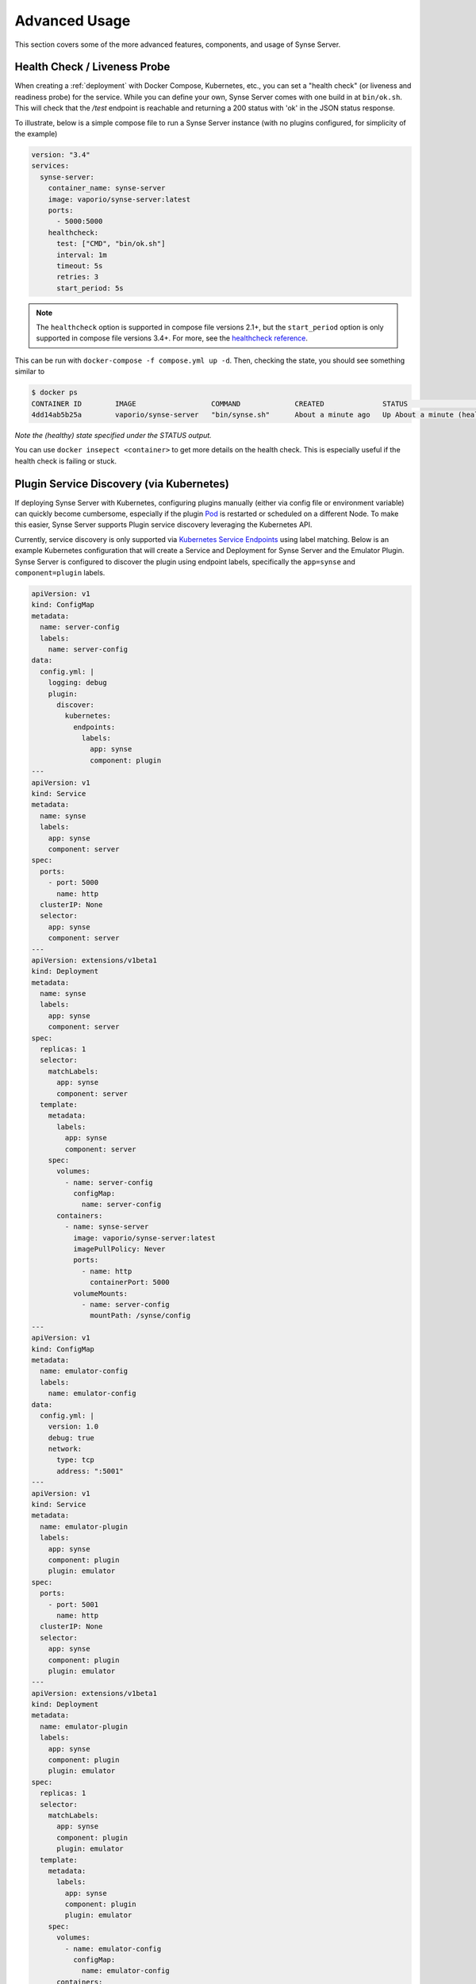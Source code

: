 .. _advancedUsage:

Advanced Usage
==============
This section covers some of the more advanced features, components, and usage
of Synse Server.

Health Check / Liveness Probe
-----------------------------

When creating a :ref:`deployment` with Docker Compose, Kubernetes, etc., you can set a
"health check" (or liveness and readiness probe) for the service. While you can define
your own, Synse Server comes with one build in at ``bin/ok.sh``. This will check that the
*/test* endpoint is reachable and returning a 200 status with 'ok' in the JSON status response.

To illustrate, below is a simple compose file to run a Synse Server instance (with no plugins
configured, for simplicity of the example)

.. code-block:: yaml

    version: "3.4"
    services:
      synse-server:
        container_name: synse-server
        image: vaporio/synse-server:latest
        ports:
          - 5000:5000
        healthcheck:
          test: ["CMD", "bin/ok.sh"]
          interval: 1m
          timeout: 5s
          retries: 3
          start_period: 5s

.. note::

    The ``healthcheck`` option is supported in compose file versions 2.1+, but the
    ``start_period`` option is only supported in compose file versions 3.4+. For more,
    see the `healthcheck reference <https://docs.docker.com/compose/compose-file/#healthcheck>`_.


This can be run with ``docker-compose -f compose.yml up -d``. Then, checking the state, you should see
something similar to

.. code-block:: console

    $ docker ps
    CONTAINER ID        IMAGE                  COMMAND             CREATED              STATUS                        PORTS                    NAMES
    4dd14ab5b25a        vaporio/synse-server   "bin/synse.sh"      About a minute ago   Up About a minute (healthy)   0.0.0.0:5000->5000/tcp   synse-server

*Note the (healthy) state specified under the STATUS output.*

You can use ``docker insepect <container>`` to get more details on the health check. This is
especially useful if the health check is failing or stuck.

.. _psdKubernetes:

Plugin Service Discovery (via Kubernetes)
-----------------------------------------
If deploying Synse Server with Kubernetes, configuring plugins manually (either via config
file or environment variable) can quickly become cumbersome, especially if the plugin
`Pod <https://kubernetes.io/docs/concepts/workloads/pods/pod/>`_ is restarted or scheduled
on a different Node. To make this easier, Synse Server supports Plugin service discovery
leveraging the Kubernetes API.

Currently, service discovery is only supported via
`Kubernetes Service Endpoints <https://kubernetes.io/docs/concepts/services-networking/service/>`_
using label matching. Below is an example Kubernetes configuration that will create a Service and
Deployment for Synse Server and the Emulator Plugin. Synse Server is configured to discover the
plugin using endpoint labels, specifically the ``app=synse`` and ``component=plugin`` labels.

.. code-block:: yaml

    apiVersion: v1
    kind: ConfigMap
    metadata:
      name: server-config
      labels:
        name: server-config
    data:
      config.yml: |
        logging: debug
        plugin:
          discover:
            kubernetes:
              endpoints:
                labels:
                  app: synse
                  component: plugin
    ---
    apiVersion: v1
    kind: Service
    metadata:
      name: synse
      labels:
        app: synse
        component: server
    spec:
      ports:
        - port: 5000
          name: http
      clusterIP: None
      selector:
        app: synse
        component: server
    ---
    apiVersion: extensions/v1beta1
    kind: Deployment
    metadata:
      name: synse
      labels:
        app: synse
        component: server
    spec:
      replicas: 1
      selector:
        matchLabels:
          app: synse
          component: server
      template:
        metadata:
          labels:
            app: synse
            component: server
        spec:
          volumes:
            - name: server-config
              configMap:
                name: server-config
          containers:
            - name: synse-server
              image: vaporio/synse-server:latest
              imagePullPolicy: Never
              ports:
                - name: http
                  containerPort: 5000
              volumeMounts:
                - name: server-config
                  mountPath: /synse/config
    ---
    apiVersion: v1
    kind: ConfigMap
    metadata:
      name: emulator-config
      labels:
        name: emulator-config
    data:
      config.yml: |
        version: 1.0
        debug: true
        network:
          type: tcp
          address: ":5001"
    ---
    apiVersion: v1
    kind: Service
    metadata:
      name: emulator-plugin
      labels:
        app: synse
        component: plugin
        plugin: emulator
    spec:
      ports:
        - port: 5001
          name: http
      clusterIP: None
      selector:
        app: synse
        component: plugin
        plugin: emulator
    ---
    apiVersion: extensions/v1beta1
    kind: Deployment
    metadata:
      name: emulator-plugin
      labels:
        app: synse
        component: plugin
        plugin: emulator
    spec:
      replicas: 1
      selector:
        matchLabels:
          app: synse
          component: plugin
          plugin: emulator
      template:
        metadata:
          labels:
            app: synse
            component: plugin
            plugin: emulator
        spec:
          volumes:
            - name: emulator-config
              configMap:
                name: emulator-config
          containers:
            - name: emulator
              image: vaporio/emulator-plugin:latest
              imagePullPolicy: Never
              ports:
                - name: http
                  containerPort: 5001
              env:
                - name: PLUGIN_CONFIG
                  value: /tmp/config
              volumeMounts:
                - name: emulator-config
                  mountPath: /tmp/config
